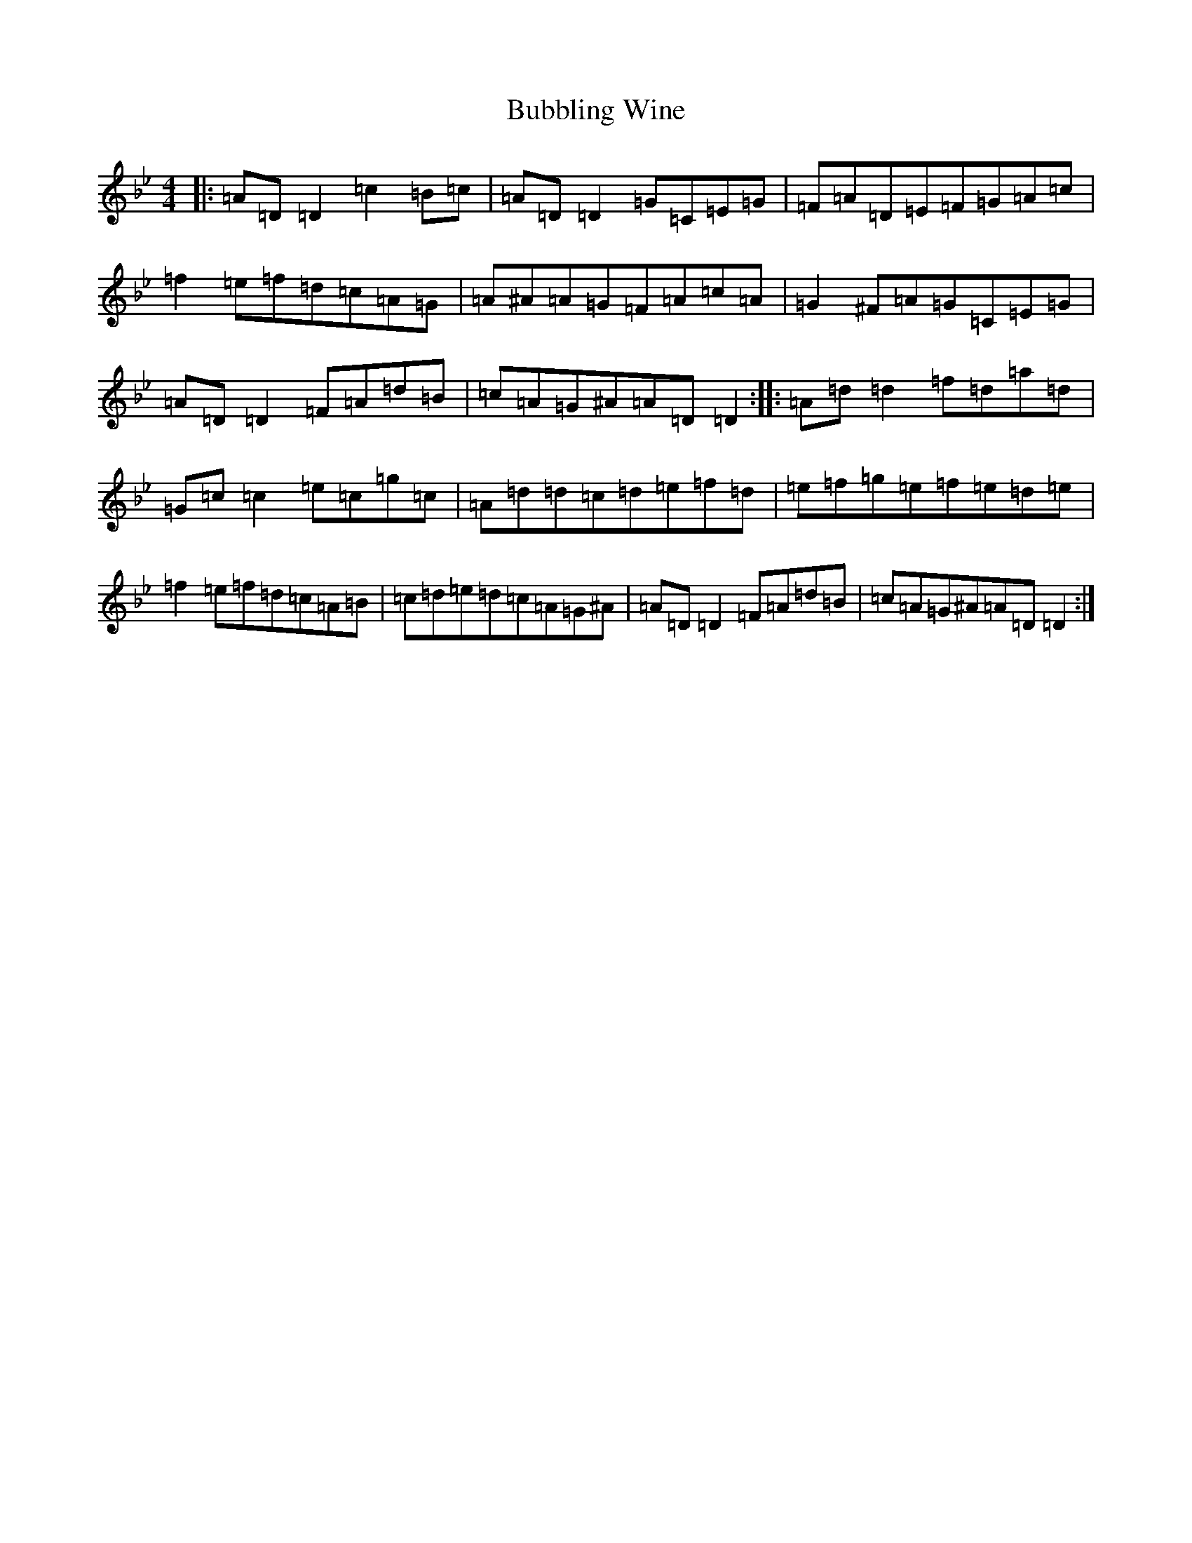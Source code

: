 X: 2771
T: Bubbling Wine
S: https://thesession.org/tunes/10024#setting10024
Z: E Dorian
R: reel
M:4/4
L:1/8
K: C Dorian
|:=A=D=D2=c2=B=c|=A=D=D2=G=C=E=G|=F=A=D=E=F=G=A=c|=f2=e=f=d=c=A=G|=A^A=A=G=F=A=c=A|=G2^F=A=G=C=E=G|=A=D=D2=F=A=d=B|=c=A=G^A=A=D=D2:||:=A=d=d2=f=d=a=d|=G=c=c2=e=c=g=c|=A=d=d=c=d=e=f=d|=e=f=g=e=f=e=d=e|=f2=e=f=d=c=A=B|=c=d=e=d=c=A=G^A|=A=D=D2=F=A=d=B|=c=A=G^A=A=D=D2:|